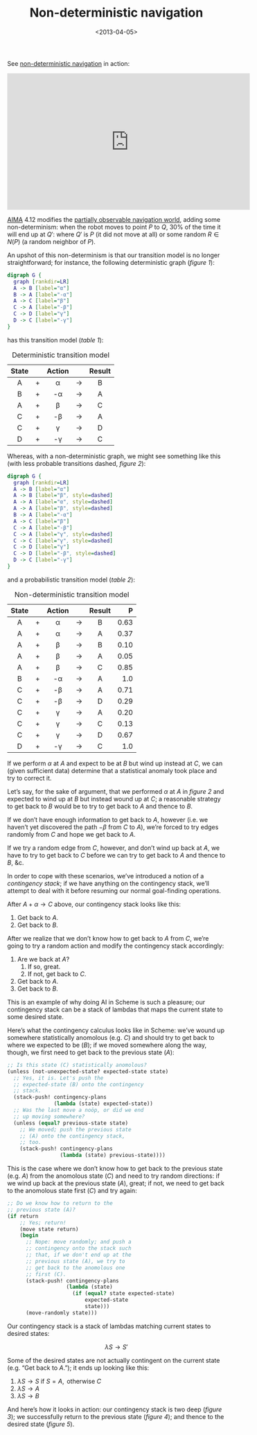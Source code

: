 #+TITLE: Non-deterministic navigation
#+DATE: <2013-04-05>

See [[http://youtu.be/ccWbJK3ROzI?hd%3D1][non-deterministic navigation]] in action:

#+HTML: <div align="center"><iframe width="560" height="315" src="http://www.youtube.com/embed/ccWbJK3ROzI?vq=hd1080" frameborder="0" allowfullscreen></iframe></div>

[[http://aima.cs.berkeley.edu/][AIMA]] 4.12 modifies the [[./online-depth-first-search.html][partially observable navigation world]], adding
some non-determinism: when the robot moves to point $P$ to $Q$, $30\%$
of the time it will end up at $Q'$: where $Q'$ is $P$ (it did not move
at all) or some random $R \in N(P)$ (a random neighbor of $P$).

An upshot of this non-determinism is that our transition model is no
longer straightforward; for instance, the following deterministic
graph ([[deterministic-graph][figure 1]]):

#+CAPTION: Deterministic graph
#+LABEL: deterministic-graph
#+ATTR_HTML: class="natural"
#+BEGIN_SRC dot :file deterministic-graph.png
  digraph G {
    graph [rankdir=LR]
    A -> B [label="α"]
    B -> A [label="-α"]
    A -> C [label="β"]
    C -> A [label="-β"]
    C -> D [label="γ"]
    D -> C [label="-γ"]
  }
#+END_SRC

has this transition model ([[deterministic-transitions][table 1]]):

#+CAPTION: Deterministic transition model
#+LABEL: deterministic-transitions
|-------+---+--------+-------+--------|
| State |   | Action |       | Result |
|-------+---+--------+-------+--------|
| <c>   |   | <c>    |       | <c>    |
| A     | + | α      | $\to$ | B      |
| B     | + | -α     | $\to$ | A      |
| A     | + | β      | $\to$ | C      |
| C     | + | -β     | $\to$ | A      |
| C     | + | γ      | $\to$ | D      |
| D     | + | -γ     | $\to$ | C      |
|-------+---+--------+-------+--------|

Whereas, with a non-deterministic graph, we might see something like
this (with less probable transitions dashed, [[non-deterministic-graph][figure 2]]):

#+CAPTION: Non-deterministic graph
#+LABEL: non-deterministic-graph
#+ATTR_HTML: class="natural"
#+BEGIN_SRC dot :file non-deterministic-graph.png
  digraph G {
    graph [rankdir=LR]
    A -> B [label="α"]
    A -> B [label="β", style=dashed]
    A -> A [label="α", style=dashed]
    A -> A [label="β", style=dashed]
    B -> A [label="-α"]
    A -> C [label="β"]
    C -> A [label="-β"]
    C -> A [label="γ", style=dashed]
    C -> C [label="γ", style=dashed]
    C -> D [label="γ"]
    C -> D [label="-β", style=dashed]
    D -> C [label="-γ"]
  }
#+END_SRC

and a probabilistic transition model ([[non-deterministic-transitions][table 2]]):

#+CAPTION: Non-deterministic transition model
#+LABEL: non-deterministic-transitions
|-------+---+--------+-------+--------+--------|
| State |   | Action |       | Result |      P |
|-------+---+--------+-------+--------+--------|
| <c>   |   | <c>    |       | <c>    |    <r> |
| A     | + | α      | $\to$ | B      | $0.63$ |
| A     | + | α      | $\to$ | A      | $0.37$ |
| A     | + | β      | $\to$ | B      | $0.10$ |
| A     | + | β      | $\to$ | A      | $0.05$ |
| A     | + | β      | $\to$ | C      | $0.85$ |
| B     | + | -α     | $\to$ | A      |  $1.0$ |
| C     | + | -β     | $\to$ | A      | $0.71$ |
| C     | + | -β     | $\to$ | D      | $0.29$ |
| C     | + | γ      | $\to$ | A      | $0.20$ |
| C     | + | γ      | $\to$ | C      | $0.13$ |
| C     | + | γ      | $\to$ | D      | $0.67$ |
| D     | + | -γ     | $\to$ | C      |  $1.0$ |
|-------+---+--------+-------+--------+--------|

If we perform $\alpha$ at $A$ and expect to be at $B$ but wind up instead
at $C$, we can (given sufficient data) determine that a statistical
anomaly took place and try to correct it.

Let’s say, for the sake of argument, that we performed $\alpha$ at $A$
in [[non-deterministic-graph][figure 2]] and expected to wind up at $B$ but instead wound up at
$C$; a reasonable strategy to get back to $B$ would be to try to get
back to $A$ and thence to $B$.

If we don’t have enough information to get back to $A$, however (i.e.
we haven’t yet discovered the path $-\beta$ from $C$ to $A$), we’re
forced to try edges randomly from $C$ and hope we get back to $A$.

If we try a random edge from $C$, however, and don’t wind up back at
$A$, we have to try to get back to $C$ before we can try to get back
to $A$ and thence to $B$, &c.

In order to cope with these scenarios, we’ve introduced a notion of a
/contingency stack/; if we have anything on the contingency stack,
we’ll attempt to deal with it before resuming our normal goal-finding
operations.

After $A + \alpha \to C$ above, our contingency stack looks like this:

1. Get back to $A$.
2. Get back to $B$.

After we realize that we don’t know how to get back to $A$ from $C$,
we’re going to try a random action and modify the contingency stack
accordingly:

1. Are we back at $A$?
   1. If so, great.
   2. If not, get back to $C$.
2. Get back to $A$.
3. Get back to $B$.

This is an example of why doing AI in Scheme is such a pleasure; our
contingency stack can be a stack of lambdas that maps the current
state to some desired state.

Here’s what the contingency calculus looks like in Scheme: we’ve wound
up somewhere statistically anomolous (e.g. $C$) and should try to get
back to where we expected to be ($B$); if we moved somewhere along the
way, though, we first need to get back to the previous state ($A$):

#+BEGIN_SRC scheme
  ;; Is this state (C) statistically anomolous?
  (unless (not-unexpected-state? expected-state state)
    ;; Yes, it is. Let's push the
    ;; expected-state (B) onto the contingency
    ;; stack.
    (stack-push! contingency-plans
                 (lambda (state) expected-state))
    ;; Was the last move a noöp, or did we end
    ;; up moving somewhere?
    (unless (equal? previous-state state)
      ;; We moved; push the previous state
      ;; (A) onto the contingency stack,
      ;; too.
      (stack-push! contingency-plans
                   (lambda (state) previous-state))))
#+END_SRC

This is the case where we don’t know how to get back to the previous
state (e.g. $A$) from the anomolous state ($C$) and need to try random
directions: if we wind up back at the previous state ($A$), great; if
not, we need to get back to the anomolous state first ($C$) and try
again:

#+BEGIN_SRC scheme
  ;; Do we know how to return to the
  ;; previous state (A)?
  (if return
      ;; Yes; return!
      (move state return)
      (begin
        ;; Nope: move randomly; and push a
        ;; contingency onto the stack such
        ;; that, if we don't end up at the
        ;; previous state (A), we try to
        ;; get back to the anomolous one
        ;; first (C).
        (stack-push! contingency-plans
                     (lambda (state)
                       (if (equal? state expected-state)
                           expected-state
                           state)))
        (move-randomly state)))
#+END_SRC

Our contingency stack is a stack of lambdas matching current states to
desired states:

$$\lambda S \to S'$$

Some of the desired states are not actually contingent on the current
state (e.g. “Get back to $A$.”); it ends up looking like this:

1. $\lambda S \to S \text{ if } S = A, \text{ otherwise } C$
2. $\lambda S \to A$
3. $\lambda S \to B$

And here’s how it looks in action: our contingency stack is two deep
([[two-deep][figure 3]]); we successfully return to the previous state ([[return][figure 4]]);
and thence to the desired state ([[expected-state][figure 5]]).

#+CAPTION: The stack is two-deep
#+LABEL: two-deep
[[file:error-correction-1.png][file:error-correction-1-small.png]]

#+CAPTION: Return to the previous state
#+LABEL: return
[[file:error-correction-2.png][file:error-correction-2-small.png]]

#+CAPTION: Finally achieve the expected state
#+LABEL: expected-state
[[file:error-correction-3.png][file:error-correction-3-small.png]]
